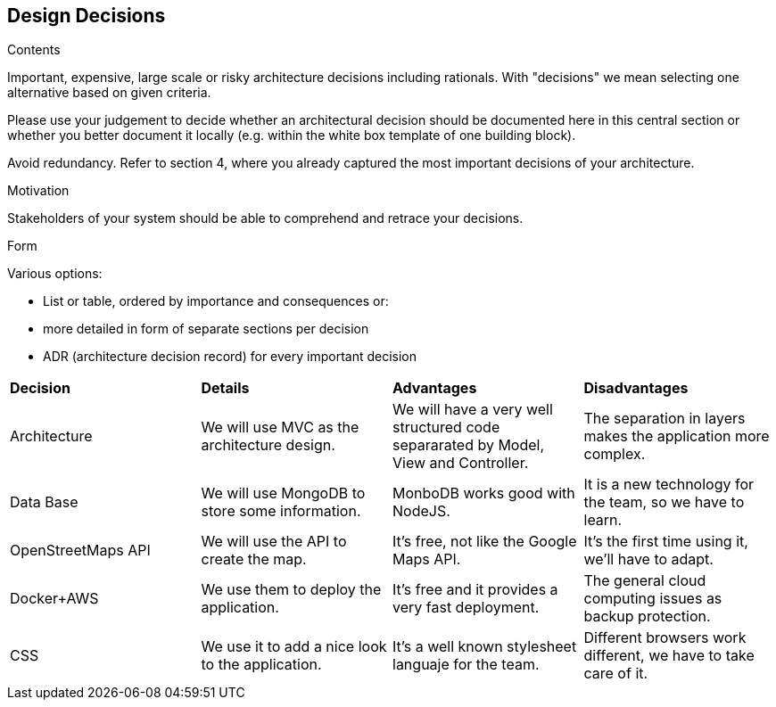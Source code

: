 [[section-design-decisions]]
== Design Decisions


[role="arc42help"]
****
.Contents
Important, expensive, large scale or risky architecture decisions including rationals.
With "decisions" we mean selecting one alternative based on given criteria.

Please use your judgement to decide whether an architectural decision should be documented
here in this central section or whether you better document it locally
(e.g. within the white box template of one building block).

Avoid redundancy. Refer to section 4, where you already captured the most important decisions of your architecture.

.Motivation
Stakeholders of your system should be able to comprehend and retrace your decisions.

.Form
Various options:

* List or table, ordered by importance and consequences or:
* more detailed in form of separate sections per decision
* ADR (architecture decision record) for every important decision
****

|=======================
|*Decision*|*Details*|*Advantages*|*Disadvantages*
|Architecture | We will use MVC as the architecture design. | We will have a very well structured code separarated by Model, View and Controller.| The separation in layers makes the application more complex.
|Data Base| We will use MongoDB to store some information.| MonboDB works good with NodeJS. | It is a new technology for the team, so we have to learn.
|OpenStreetMaps API| We will use the API to create the map. | It's free, not like the Google Maps API.| It's the first time using it, we'll have to adapt.
|Docker+AWS| We use them to deploy the application.| It's free and it provides a very fast deployment. | The general cloud computing issues as backup protection.
|CSS| We use it to add a nice look to the application.| It's a well known stylesheet languaje for the team. | Different browsers work different, we have to take care of it.|
|=======================

